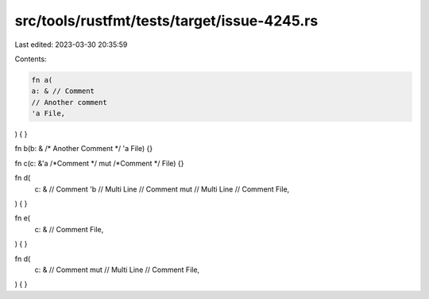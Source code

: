 src/tools/rustfmt/tests/target/issue-4245.rs
============================================

Last edited: 2023-03-30 20:35:59

Contents:

.. code-block:: rs

    fn a(
    a: & // Comment
    // Another comment
    'a File,
) {
}

fn b(b: & /* Another Comment */ 'a File) {}

fn c(c: &'a /*Comment */ mut /*Comment */ File) {}

fn d(
    c: & // Comment
    'b // Multi Line
    // Comment
    mut // Multi Line
    // Comment
    File,
) {
}

fn e(
    c: & // Comment
    File,
) {
}

fn d(
    c: & // Comment
    mut // Multi Line
    // Comment
    File,
) {
}


